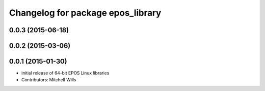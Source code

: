 ^^^^^^^^^^^^^^^^^^^^^^^^^^^^^^^^^^
Changelog for package epos_library
^^^^^^^^^^^^^^^^^^^^^^^^^^^^^^^^^^

0.0.3 (2015-06-18)
------------------

0.0.2 (2015-03-06)
------------------

0.0.1 (2015-01-30)
------------------
* initial release of 64-bit EPOS Linux libraries
* Contributors: Mitchell Wills
